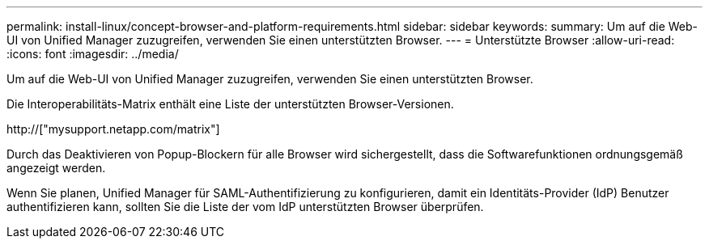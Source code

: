 ---
permalink: install-linux/concept-browser-and-platform-requirements.html 
sidebar: sidebar 
keywords:  
summary: Um auf die Web-UI von Unified Manager zuzugreifen, verwenden Sie einen unterstützten Browser. 
---
= Unterstützte Browser
:allow-uri-read: 
:icons: font
:imagesdir: ../media/


[role="lead"]
Um auf die Web-UI von Unified Manager zuzugreifen, verwenden Sie einen unterstützten Browser.

Die Interoperabilitäts-Matrix enthält eine Liste der unterstützten Browser-Versionen.

http://["mysupport.netapp.com/matrix"]

Durch das Deaktivieren von Popup-Blockern für alle Browser wird sichergestellt, dass die Softwarefunktionen ordnungsgemäß angezeigt werden.

Wenn Sie planen, Unified Manager für SAML-Authentifizierung zu konfigurieren, damit ein Identitäts-Provider (IdP) Benutzer authentifizieren kann, sollten Sie die Liste der vom IdP unterstützten Browser überprüfen.

